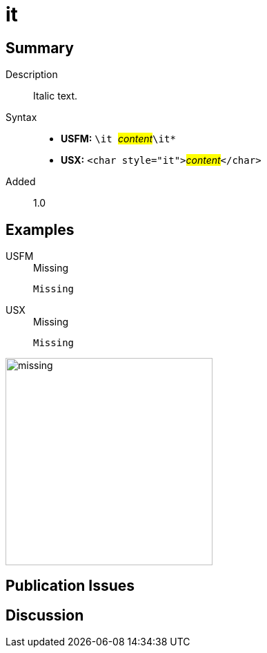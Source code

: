 = it
:description: Italic text
:url-repo: https://github.com/usfm-bible/tcdocs/blob/main/markers/char/it.adoc
:noindex:
ifndef::localdir[]
:source-highlighter: rouge
:localdir: ../
endif::[]
:imagesdir: {localdir}/images

// tag::public[]

== Summary

Description:: Italic text.
Syntax::
* *USFM:* ``++\it ++``#__content__#``++\it*++``
* *USX:* ``++<char style="it">++``#__content__#``++</char>++``
Added:: 1.0

== Examples

[tabs]
======
USFM::
+
.Missing
[source#src-usfm-char-it_1,usfm,highlight=1]
----
Missing
----
USX::
+
.Missing
[source#src-usx-char-it_1,xml,highlight=1]
----
Missing
----
======

image::char/missing.jpg[,300]

== Publication Issues

// end::public[]

== Discussion
